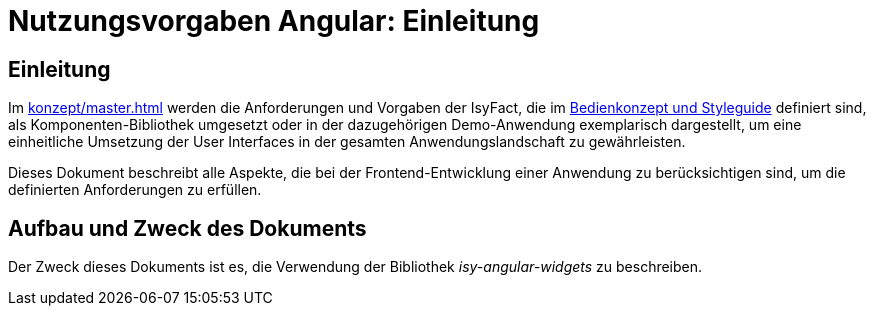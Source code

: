 = Nutzungsvorgaben Angular: Einleitung

// tag::inhalt[]
[[einleitung]]
== Einleitung

Im xref:konzept/master.adoc[] werden die Anforderungen und Vorgaben der IsyFact, die im
xref:isy-bedienkonzept:bedienkonzept.adoc[Bedienkonzept und Styleguide] definiert sind, als Komponenten-Bibliothek
umgesetzt oder in der dazugehörigen Demo-Anwendung exemplarisch dargestellt, um eine einheitliche Umsetzung der User
Interfaces in der gesamten Anwendungslandschaft zu gewährleisten.

Dieses Dokument beschreibt alle Aspekte, die bei der Frontend-Entwicklung einer Anwendung zu berücksichtigen sind,
um die definierten Anforderungen zu erfüllen.

[[aufbau-und-zweck-des-dokuments]]
== Aufbau und Zweck des Dokuments
Der Zweck dieses Dokuments ist es, die Verwendung der Bibliothek _isy-angular-widgets_ zu beschreiben.
// end::inhalt[]
